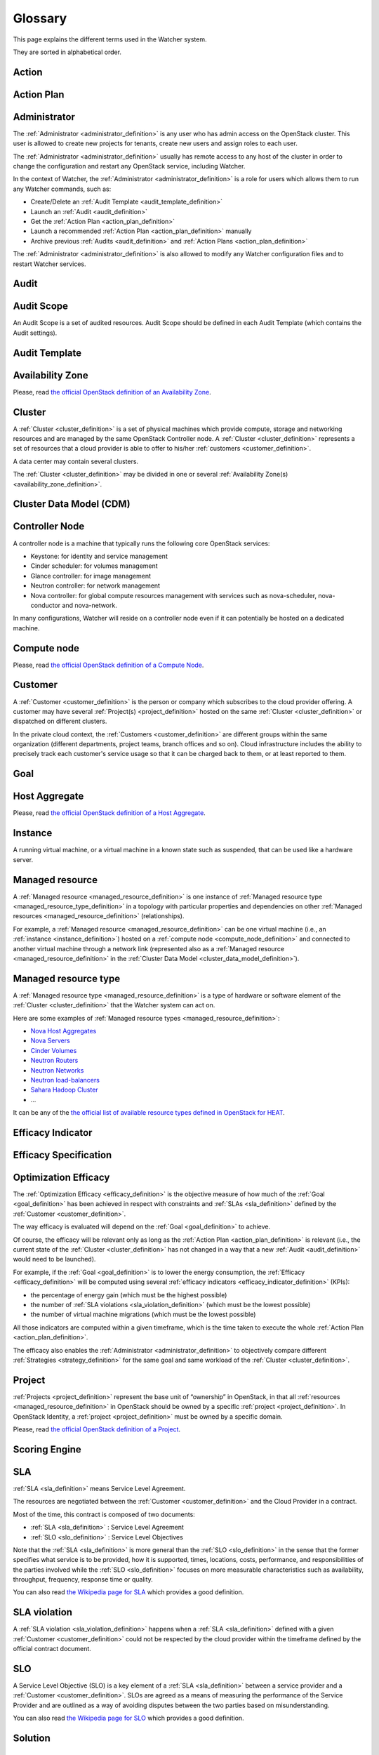 ..
      Except where otherwise noted, this document is licensed under Creative
      Commons Attribution 3.0 License.  You can view the license at:

          https://creativecommons.org/licenses/by/3.0/

========
Glossary
========

.. glossary::
   :sorted:

This page explains the different terms used in the Watcher system.

They are sorted in alphabetical order.

.. _action_definition:

Action
======

.. watcher-term:: watcher.api.controllers.v1.action

.. _action_plan_definition:

Action Plan
===========

.. watcher-term:: watcher.api.controllers.v1.action_plan

.. _administrator_definition:

Administrator
=============

The :ref:`Administrator <administrator_definition>` is any user who has admin
access on the OpenStack cluster. This user is allowed to create new projects
for tenants, create new users and assign roles to each user.

The :ref:`Administrator <administrator_definition>` usually has remote access
to any host of the cluster in order to change the configuration and restart any
OpenStack service, including Watcher.

In the context of Watcher, the :ref:`Administrator <administrator_definition>`
is a role for users which allows them to run any Watcher commands, such as:

-  Create/Delete an :ref:`Audit Template <audit_template_definition>`
-  Launch an :ref:`Audit <audit_definition>`
-  Get the :ref:`Action Plan <action_plan_definition>`
-  Launch a recommended :ref:`Action Plan <action_plan_definition>` manually
-  Archive previous :ref:`Audits <audit_definition>` and
   :ref:`Action Plans <action_plan_definition>`


The :ref:`Administrator <administrator_definition>` is also allowed to modify
any Watcher configuration files and to restart Watcher services.

.. _audit_definition:

Audit
=====

.. watcher-term:: watcher.api.controllers.v1.audit

.. _audit_template_definition:

Audit Scope
===========

An Audit Scope is a set of audited resources. Audit Scope should be defined
in each Audit Template (which contains the Audit settings).

.. _audit_scope_definition:

Audit Template
==============

.. watcher-term:: watcher.api.controllers.v1.audit_template

.. _availability_zone_definition:

Availability Zone
=================

Please, read `the official OpenStack definition of an Availability Zone <http://docs.openstack.org/developer/nova/aggregates.html#availability-zones-azs>`_.

.. _cluster_definition:

Cluster
=======

A :ref:`Cluster <cluster_definition>` is a set of physical machines which
provide compute, storage and networking resources and are managed by the same
OpenStack Controller node.
A :ref:`Cluster <cluster_definition>` represents a set of resources that a
cloud provider is able to offer to his/her
:ref:`customers <customer_definition>`.

A data center may contain several clusters.

The :ref:`Cluster <cluster_definition>` may be divided in one or several
:ref:`Availability Zone(s) <availability_zone_definition>`.

.. _cluster_data_model_definition:

Cluster Data Model (CDM)
========================

.. watcher-term:: watcher.decision_engine.model.collector.base


.. _controller_node_definition:

Controller Node
===============

A controller node is a machine that typically runs the following core OpenStack
services:

-  Keystone: for identity and service management
-  Cinder scheduler: for volumes management
-  Glance controller: for image management
-  Neutron controller: for network management
-  Nova controller: for global compute resources management with services
   such as nova-scheduler, nova-conductor and nova-network.

In many configurations, Watcher will reside on a controller node even if it
can potentially be hosted on a dedicated machine.

.. _compute_node_definition:

Compute node
============

Please, read `the official OpenStack definition of a Compute Node
<http://docs.openstack.org/ops-guide/arch-compute-nodes.html>`_.

.. _customer_definition:

Customer
========

A :ref:`Customer <customer_definition>` is the person or company which
subscribes to the cloud provider offering. A customer may have several
:ref:`Project(s) <project_definition>`
hosted on the same :ref:`Cluster <cluster_definition>` or dispatched on
different clusters.

In the private cloud context, the :ref:`Customers <customer_definition>` are
different groups within the same organization (different departments, project
teams, branch offices and so on). Cloud infrastructure includes the ability to
precisely track each customer's service usage so that it can be charged back to
them, or at least reported to them.

.. _goal_definition:

Goal
====

.. watcher-term:: watcher.api.controllers.v1.goal


.. _host_aggregates_definition:

Host Aggregate
==============

Please, read `the official OpenStack definition of a Host Aggregate
<http://docs.openstack.org/developer/nova/aggregates.html>`_.

.. _instance_definition:

Instance
========

A running virtual machine, or a virtual machine in a known state such as
suspended, that can be used like a hardware server.

.. _managed_resource_definition:

Managed resource
================

A :ref:`Managed resource <managed_resource_definition>` is one instance of
:ref:`Managed resource type <managed_resource_type_definition>` in a topology
with particular properties and dependencies on other
:ref:`Managed resources <managed_resource_definition>` (relationships).

For example, a :ref:`Managed resource <managed_resource_definition>` can be one
virtual machine (i.e., an :ref:`instance <instance_definition>`) hosted on a
:ref:`compute node <compute_node_definition>` and connected to another virtual
machine through a network link (represented also as a
:ref:`Managed resource <managed_resource_definition>` in the
:ref:`Cluster Data Model <cluster_data_model_definition>`).

.. _managed_resource_type_definition:

Managed resource type
=====================

A :ref:`Managed resource type <managed_resource_definition>` is a type of
hardware or software element of the :ref:`Cluster <cluster_definition>` that
the Watcher system can act on.

Here are some examples of
:ref:`Managed resource types <managed_resource_definition>`:

-  `Nova Host Aggregates <http://docs.openstack.org/developer/heat/template_guide/openstack.html#OS::Nova::HostAggregate>`_
-  `Nova Servers <http://docs.openstack.org/developer/heat/template_guide/openstack.html#OS::Nova::Server>`_
-  `Cinder Volumes <http://docs.openstack.org/developer/heat/template_guide/openstack.html#OS::Cinder::Volume>`_
-  `Neutron Routers <http://docs.openstack.org/developer/heat/template_guide/openstack.html#OS::Neutron::Router>`_
-  `Neutron Networks <http://docs.openstack.org/developer/heat/template_guide/openstack.html#OS::Neutron::Net>`_
-  `Neutron load-balancers <http://docs.openstack.org/developer/heat/template_guide/openstack.html#OS::Neutron::LoadBalancer>`_
-  `Sahara Hadoop Cluster <http://docs.openstack.org/developer/heat/template_guide/openstack.html#OS::Sahara::Cluster>`_
-  ...

It can be any of the `the official list of available resource types defined in
OpenStack for HEAT
<http://docs.openstack.org/developer/heat/template_guide/openstack.html>`_.

.. _efficacy_indicator_definition:

Efficacy Indicator
==================

.. watcher-term:: watcher.api.controllers.v1.efficacy_indicator

.. _efficacy_specification_definition:

Efficacy Specification
======================

.. watcher-term:: watcher.decision_engine.goal.efficacy.base

.. _efficacy_definition:

Optimization Efficacy
=====================

The :ref:`Optimization Efficacy <efficacy_definition>` is the objective
measure of how much of the :ref:`Goal <goal_definition>` has been achieved in
respect with constraints and :ref:`SLAs <sla_definition>` defined by the
:ref:`Customer <customer_definition>`.

The way efficacy is evaluated will depend on the :ref:`Goal <goal_definition>`
to achieve.

Of course, the efficacy will be relevant only as long as the
:ref:`Action Plan <action_plan_definition>` is relevant
(i.e., the current state of the :ref:`Cluster <cluster_definition>`
has not changed in a way that a new :ref:`Audit <audit_definition>` would need
to be launched).

For example, if the :ref:`Goal <goal_definition>` is to lower the energy
consumption, the :ref:`Efficacy <efficacy_definition>` will be computed
using several :ref:`efficacy indicators <efficacy_indicator_definition>`
(KPIs):

-  the percentage of energy gain (which must be the highest possible)
-  the number of :ref:`SLA violations <sla_violation_definition>`
   (which must be the lowest possible)
-  the number of virtual machine migrations (which must be the lowest possible)

All those indicators are computed within a given timeframe, which is the
time taken to execute the whole :ref:`Action Plan <action_plan_definition>`.

The efficacy also enables the :ref:`Administrator <administrator_definition>`
to objectively compare different :ref:`Strategies <strategy_definition>` for
the same goal and same workload of the :ref:`Cluster <cluster_definition>`.

.. _project_definition:

Project
=======

:ref:`Projects <project_definition>` represent the base unit of “ownership”
in OpenStack, in that all :ref:`resources <managed_resource_definition>` in
OpenStack should be owned by a specific :ref:`project <project_definition>`.
In OpenStack Identity, a :ref:`project <project_definition>` must be owned by a
specific domain.

Please, read `the official OpenStack definition of a Project
<http://docs.openstack.org/glossary/content/glossary.html>`_.

.. _scoring_engine_definition:

Scoring Engine
==============

.. watcher-term::  watcher.api.controllers.v1.scoring_engine

.. _sla_definition:

SLA
===

:ref:`SLA <sla_definition>` means Service Level Agreement.

The resources are negotiated between the :ref:`Customer <customer_definition>`
and the Cloud Provider in a contract.

Most of the time, this contract is composed of two documents:

-  :ref:`SLA <sla_definition>` : Service Level Agreement
-  :ref:`SLO <slo_definition>` : Service Level Objectives

Note that the :ref:`SLA <sla_definition>` is more general than the
:ref:`SLO <slo_definition>` in the sense that the former specifies what service
is to be provided, how it is supported, times, locations, costs, performance,
and responsibilities of the parties involved while the
:ref:`SLO <slo_definition>` focuses on more measurable characteristics such as
availability, throughput, frequency, response time or quality.

You can also read `the Wikipedia page for SLA <https://en.wikipedia.org/wiki/Service-level_agreement>`_
which provides a good definition.

.. _sla_violation_definition:

SLA violation
=============

A :ref:`SLA violation <sla_violation_definition>` happens when a
:ref:`SLA <sla_definition>` defined with a given
:ref:`Customer <customer_definition>` could not be respected by the
cloud provider within the timeframe defined by the official contract document.

.. _slo_definition:

SLO
===

A Service Level Objective (SLO) is a key element of a
:ref:`SLA <sla_definition>` between a service provider and a
:ref:`Customer <customer_definition>`. SLOs are agreed as a means of measuring
the performance of the Service Provider and are outlined as a way of avoiding
disputes between the two parties based on misunderstanding.

You can also read `the Wikipedia page for SLO <https://en.wikipedia.org/wiki/Service_level_objective>`_
which provides a good definition.

.. _solution_definition:

Solution
========

.. watcher-term:: watcher.decision_engine.solution.base

.. _strategy_definition:

Strategy
========

.. watcher-term::  watcher.api.controllers.v1.strategy

.. _watcher_applier_definition:

Watcher Applier
===============

.. watcher-term:: watcher.applier.base

.. _watcher_database_definition:

Watcher Database
================

This database stores all the Watcher domain objects which can be requested
by the Watcher API or the Watcher CLI:

-  Audit templates
-  Audits
-  Action plans
-  Actions
-  Goals

The Watcher domain being here "*optimization of some resources provided by an
OpenStack system*".

See :doc:`architecture` for more details on this component.

.. _watcher_decision_engine_definition:

Watcher Decision Engine
=======================

.. watcher-term::  watcher.decision_engine.manager

.. _watcher_planner_definition:

Watcher Planner
===============

.. watcher-term:: watcher.decision_engine.planner.base
